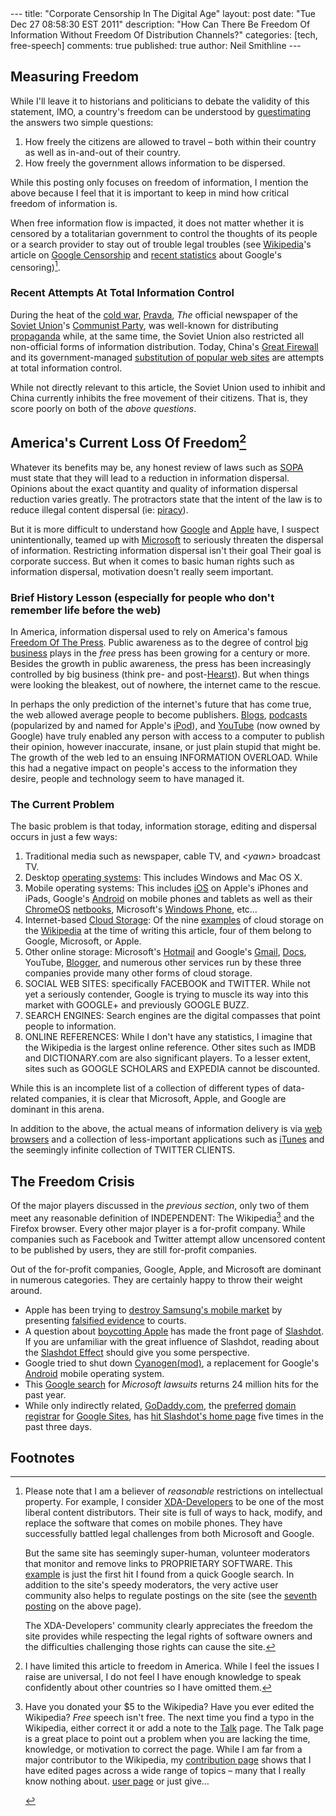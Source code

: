 #+BEGIN_HTML
---
title:             "Corporate Censorship In The Digital Age"
layout:            post
date:              "Tue Dec 27 08:58:30 EST 2011"
description:       "How Can There Be Freedom Of Information Without Freedom Of Distribution Channels?"
categories:        [tech, free-speech]
comments:          true 
published:         true
author:            Neil Smithline
---
#+END_HTML

** Measuring Freedom
While I'll leave it to historians and politicians to debate the validity of this statement, IMO, a country's freedom can be understood by [[http://en.wikipedia.org/wiki/Guesstimation][guestimating]] the answers two simple questions:
  1) How freely the citizens are allowed to travel -- both within their country as well as in-and-out of their country.
  1) How freely the government allows information to be dispersed.

While this posting only focuses on freedom of information, I mention the above because I feel that it is important to keep in mind how critical freedom of information is. 

When free information flow is impacted, it does not matter whether it is censored by a totalitarian government to control the thoughts of its people or a search provider to stay out of trouble legal troubles (see [[http://en.wikipedia.org/][Wikipedia]]'s article on [[http://en.wikipedia.org/wiki/Criticism_of_Google#Censorship][Google Censorship]] and [[http://technorati.com/technology/article/google-censorship-rising-faster-than-ever/][recent statistics]] about Google's censoring)[fn:1].
#+HTML: <!-- more -->

*** Recent Attempts At Total Information Control
During the heat of the [[http://en.wikipedia.org/wiki/Cold_War][cold war]], [[http://en.wikipedia.org/wiki/Pravda#The_Soviet_period][Pravda]], /The/ official newspaper of the [[http://en.wikipedia.org/wiki/Soviet_Union][Soviet Union]]'s [[http://en.wikipedia.org/wiki/Communist_Party_of_the_Soviet_Union][Communist Party]], was well-known for distributing [[http://en.wikipedia.org/wiki/Propaganda][propaganda]] while, at the same time, the Soviet Union also restricted all non-official forms of information distribution. Today, China's [[http://en.wikipedia.org/wiki/Great_firewall][Great Firewall]] and its government-managed [[http://tech.slashdot.org/story/11/12/26/2217215/chinas-parallel-online-universe][substitution of popular web sites]] are attempts at total information control.

While not directly relevant to this article, the Soviet Union used to inhibit and China currently inhibits the free movement of their citizens. That is, they score poorly on both of the [[*Measuring Freedomns][above questions]].

** America's Current Loss Of Freedom[fn:2]
Whatever its benefits may be, any honest review of laws such as [[http://neilsmithline.com/archives/2011/12/11/sopa_the_end_of_free_speech/index.htmlSOPA][SOPA]] must state that they will lead to a reduction in information dispersal. Opinions about the exact quantity and quality of information dispersal reduction varies greatly. The protractors state that the intent of the law is to reduce illegal content dispersal (ie: [[http://en.wikipedia.org/wiki/Software_piracy][piracy]]).

But it is more difficult to understand how [[http://google.com][Google]] and [[http://apple.com][Apple]] have, I suspect unintentionally, teamed up with [[http://microsoft.com][Microsoft]] to seriously threaten the dispersal of information. Restricting information dispersal isn't their goal Their goal is corporate success. But when it comes to basic human rights such as information dispersal, motivation doesn't really seem important.

*** Brief History Lesson (especially for people who don't remember life before the web)
In America, information dispersal used to rely on America's famous [[http://en.wikipedia.org/wiki/Freedom_of_the_press][Freedom Of The Press]]. Public awareness as to the degree of control [[http://en.wikipedia.org/wiki/Big_business][big business]] plays in the /free/ press has been growing for a century or more. Besides the growth in public awareness, the press has been increasingly controlled by big business (think pre- and post-[[http://en.wikipedia.org/wiki/William_Randolph_Hearst#Yellow_journalism][Hearst]]). But when things were looking the bleakest, out of nowhere, the internet came to the rescue.

In perhaps the only prediction of the internet's future that has come true, the web allowed average people to become publishers. [[http://en.wikipedia.org/wiki/Blog][Blogs]], [[http://en.wikipedia.org/wiki/Podcasts][podcasts]] (popularized by and named for Apple's [[http://en.wikipedia.org/wiki/iPod][iPod]]), and [[http://en.wikipedia.org/wiki/YouTube][YouTube]] (now owned by Google) have truly enabled any person with access to a computer to publish their opinion, however inaccurate, insane, or just plain stupid that might be. The growth of the web led to an ensuing INFORMATION OVERLOAD. While this had a negative impact on people's access to the information they desire, people and technology seem to have managed it.

*** The Current Problem
The basic problem is that today, information storage, editing and dispersal occurs in just a few ways:
  1) Traditional media such as newspaper, cable TV, and /<yawn>/ broadcast TV.
  1) Desktop [[http://en.wikipedia.org/wiki/Operating_system][operating systems]]: This includes Windows and Mac OS X.
  1) Mobile operating systems: This includes [[http://en.wikipedia.org/wiki/Ios][iOS]] on Apple's iPhones and iPads, Google's [[http://en.wikipedia.org/wiki/Android_%28operating_system%29][Android]] on mobile phones and tablets as well as their [[http://en.wikipedia.org/wiki/ChromeOS][ChromeOS]] [[http://en.wikipedia.org/wiki/netbook][netbooks]], Microsoft's [[http://en.wikipedia.org/wiki/Windows_Phone][Windows Phone]], etc...
  1) Internet-based [[http://en.wikipedia.org/wiki/Cloud_storage][Cloud Storage]]: Of the nine [[http://en.wikipedia.org/wiki/Cloud_storage#Examples_of_cloud_storage][examples]] of cloud storage on the [[http:wikipedia.com][Wikipedia]] at the time of writing this article, four of them belong to Google, Microsoft, or Apple. 
  1) Other online storage: Microsoft's [[http://hotmail.com][Hotmail]] and Google's [[http://en.wikipedia.org/wiki/Gmail][Gmail]], [[http://en.wikipedia.org/wiki/Google_docs][Docs]], YouTube, [[http://en.wikipedia.org/wiki/Blogger][Blogger]], and numerous other services run by these three companies provide many other forms of cloud storage.
  1) SOCIAL WEB SITES: specifically FACEBOOK and TWITTER. While not yet a seriously contender, Google is trying to muscle its way into this market with GOOGLE+ and previously GOOGLE BUZZ.
  1) SEARCH ENGINES: Search engines are the digital compasses that point people to information.
  1) ONLINE REFERENCES: While I don't have any statistics, I imagine that the Wikipedia is the largest online reference. Other sites such as IMDB and DICTIONARY.com are also significant players. To a lesser extent, sites such as GOOGLE SCHOLARS and EXPEDIA cannot be discounted.

While this is an incomplete list of a collection of different types of data-related companies, it is clear that Microsoft, Apple, and Google are dominant in this arena.

In addition to the above, the actual means of information delivery is via [[http://en.wikipedia.org/wiki/Web_browsers][web browsers]] and a collection of less-important applications such as [[http://en.wikipedia.org/wiki/iTunes][iTunes]] and the seemingly infinite collection of TWITTER CLIENTS.

** The Freedom Crisis
   Of the major players discussed in the [[*The Current Problem][previous section]], only two of them meet any reasonable definition of INDEPENDENT: The Wikipedia[fn:3] and the Firefox browser. Every other major player is a for-profit company. While companies such as Facebook and Twitter attempt allow uncensored content to be published by users, they are still for-profit companies.

Out of the for-profit companies, Google, Apple, and Microsoft are dominant in numerous categories. They are certainly happy to throw their weight around. 
  - Apple has been trying to [[http://apple.slashdot.org/story/11/08/09/1832254/sale-of-samsung-galaxy-tab-blocked-in-the-eu][destroy Samsung's mobile market]] by presenting [[http://yro.slashdot.org/story/11/08/15/1758224/flawed-evidence-in-eu-apple-vs-samsung-case][falsified evidence]] to courts.
  - A question about [[http://apple.slashdot.org/story/11/12/27/0216217/techrights-recommends-an-apple-boycott][boycotting Apple]] has made the front page of [[http://slashdot.org][Slashdot]]. If you are unfamiliar with the great influence of Slashdot, reading about the [[http://en.wikipedia.org/wiki/Slashdot_effect][Slashdot Effect]] should give you some perspective.
  - Google tried to shut down [[http://en.wikipedia.org/wiki/CyanogenMod][Cyanogen(mod)]], a replacement for Google's [[http://en.wikipedia.org/wiki/Android_(operating_system)][Android]] mobile operating system.
  - This [[http://www.google.com/search?q=microsoft+lawsuit&ie=utf-8&oe=utf-8&aq=t&rls=org.mozilla:en-US:unofficial&client=firefox-a&tbs=qdr:y][Google search]] for /Microsoft lawsuits/ returns 24 million hits for the past year.
  - While only indirectly related, [[http://www.godaddy.com][GoDaddy.com]], the [[http://support.google.com/a/bin/answer.py?hl=en&answer=47610][preferred]] [[http://en.wikipedia.org/wiki/Domain_registrar][domain registrar]] for [[http://en.wikipedia.org/wiki/Google_Sites][Google Sites]], has [[http://yro.slashdot.org/index2.pl?fhfilter=godaddy][hit Slashdot's home page]] five times in the past three days.


** Footnotes

[fn:1] Please note that I am a believer of /reasonable/ restrictions on intellectual property. For example, I consider [[http://www.xda-developers.com/][XDA-Developers]] to be one of the most liberal content distributors. Their site is full of ways to hack, modify, and replace the software that comes on mobile phones. They have successfully battled legal challenges from both Microsoft and Google.

But the same site has seemingly super-human, volunteer moderators that monitor and remove links to PROPRIETARY SOFTWARE. This [[http://forum.xda-developers.com/showthread.php?t=935185][example]] is just the first hit I found from a quick Google search. In addition to the site's speedy moderators, the very active user community also helps to regulate postings on the site (see the [[http://forum.xda-developers.com/showpost.php?p=11020601&postcount=7][seventh posting]] on the above page). 

The XDA-Developers' community clearly appreciates the freedom the site provides while respecting the legal rights of software owners and the difficulties challenging those rights can cause the site.

[fn:2] I have limited this article to freedom in America. While I feel the issues I raise are universal, I do not feel I have enough knowledge to speak confidently about other countries so I have omitted them.

[fn:3] Have you donated your $5 to the Wikipedia? Have you ever edited the Wikipedia? /Free/ speech isn't free. The next time you find a typo in the Wikipedia, either correct it or add a note to the [[http://en.wikipedia.org/wiki/Talk_page#Talk_page][Talk]] page. The Talk page is a great place to point out a problem when you are lacking the time, knowledge, or motivation to correct the page. While I am far from a major contributor to the Wikipedia, my [[http://en.wikipedia.org/wiki/Special:Contributions/Neil_Smithline][contribution page]] shows that I have edited pages across a wide range of topics -- many that I really know nothing about.  [[http://en.wikipedia.org/wiki/User:Neil_Smithline][user page]] or just give...

#+HTML: <a title="Just Give: Wikipedia" href="http://wikimediafoundation.org/w/index.php?title=WMFJA085/en/US&amp;utm_source=JustGive&amp;utm_medium=sidebar&amp;utm_campaign=20110130SB003&amp;language=en&amp;uselang=en&amp;country=US&amp;referrer=http%3A%2F%2Fen.wikipedia.org%2Fwiki%2FUser:NeilSmithline"><img width="305" height="117" src="//upload.wikimedia.org/wikipedia/commons/1/1d/Wikipedia-world-info-229x88.png" alt="Click to vote for free information"/></a>
